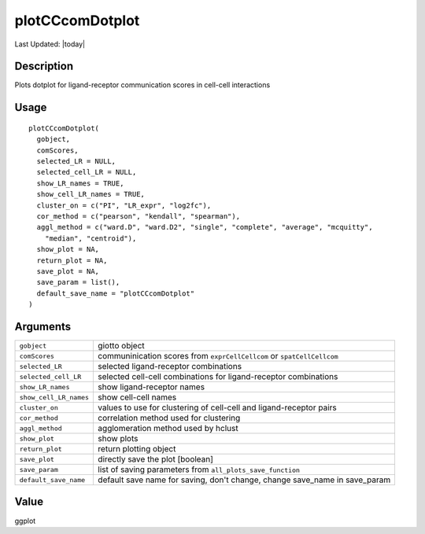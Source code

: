 plotCCcomDotplot
----------------

.. link-button:: https://github.com/drieslab/Giotto/tree/suite/R/spatial_interaction_visuals.R#L2259
		:type: url
		:text: View Source Code
		:classes: btn-outline-primary btn-block

Last Updated: |today|

Description
~~~~~~~~~~~

Plots dotplot for ligand-receptor communication scores in cell-cell
interactions

Usage
~~~~~

::

   plotCCcomDotplot(
     gobject,
     comScores,
     selected_LR = NULL,
     selected_cell_LR = NULL,
     show_LR_names = TRUE,
     show_cell_LR_names = TRUE,
     cluster_on = c("PI", "LR_expr", "log2fc"),
     cor_method = c("pearson", "kendall", "spearman"),
     aggl_method = c("ward.D", "ward.D2", "single", "complete", "average", "mcquitty",
       "median", "centroid"),
     show_plot = NA,
     return_plot = NA,
     save_plot = NA,
     save_param = list(),
     default_save_name = "plotCCcomDotplot"
   )

Arguments
~~~~~~~~~

+-----------------------------------+-----------------------------------+
| ``gobject``                       | giotto object                     |
+-----------------------------------+-----------------------------------+
| ``comScores``                     | communinication scores from       |
|                                   | ``exprCellCellcom`` or            |
|                                   | ``spatCellCellcom``               |
+-----------------------------------+-----------------------------------+
| ``selected_LR``                   | selected ligand-receptor          |
|                                   | combinations                      |
+-----------------------------------+-----------------------------------+
| ``selected_cell_LR``              | selected cell-cell combinations   |
|                                   | for ligand-receptor combinations  |
+-----------------------------------+-----------------------------------+
| ``show_LR_names``                 | show ligand-receptor names        |
+-----------------------------------+-----------------------------------+
| ``show_cell_LR_names``            | show cell-cell names              |
+-----------------------------------+-----------------------------------+
| ``cluster_on``                    | values to use for clustering of   |
|                                   | cell-cell and ligand-receptor     |
|                                   | pairs                             |
+-----------------------------------+-----------------------------------+
| ``cor_method``                    | correlation method used for       |
|                                   | clustering                        |
+-----------------------------------+-----------------------------------+
| ``aggl_method``                   | agglomeration method used by      |
|                                   | hclust                            |
+-----------------------------------+-----------------------------------+
| ``show_plot``                     | show plots                        |
+-----------------------------------+-----------------------------------+
| ``return_plot``                   | return plotting object            |
+-----------------------------------+-----------------------------------+
| ``save_plot``                     | directly save the plot [boolean]  |
+-----------------------------------+-----------------------------------+
| ``save_param``                    | list of saving parameters from    |
|                                   | ``all_plots_save_function``       |
+-----------------------------------+-----------------------------------+
| ``default_save_name``             | default save name for saving,     |
|                                   | don't change, change save_name in |
|                                   | save_param                        |
+-----------------------------------+-----------------------------------+

Value
~~~~~

ggplot

